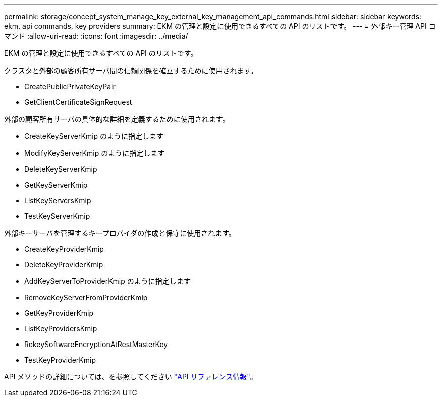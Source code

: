 ---
permalink: storage/concept_system_manage_key_external_key_management_api_commands.html 
sidebar: sidebar 
keywords: ekm, api commands, key providers 
summary: EKM の管理と設定に使用できるすべての API のリストです。 
---
= 外部キー管理 API コマンド
:allow-uri-read: 
:icons: font
:imagesdir: ../media/


[role="lead"]
EKM の管理と設定に使用できるすべての API のリストです。

クラスタと外部の顧客所有サーバ間の信頼関係を確立するために使用されます。

* CreatePublicPrivateKeyPair
* GetClientCertificateSignRequest


外部の顧客所有サーバの具体的な詳細を定義するために使用されます。

* CreateKeyServerKmip のように指定します
* ModifyKeyServerKmip のように指定します
* DeleteKeyServerKmip
* GetKeyServerKmip
* ListKeyServersKmip
* TestKeyServerKmip


外部キーサーバを管理するキープロバイダの作成と保守に使用されます。

* CreateKeyProviderKmip
* DeleteKeyProviderKmip
* AddKeyServerToProviderKmip のように指定します
* RemoveKeyServerFromProviderKmip
* GetKeyProviderKmip
* ListKeyProvidersKmip
* RekeySoftwareEncryptionAtRestMasterKey
* TestKeyProviderKmip


API メソッドの詳細については、を参照してください link:../api/index.html["API リファレンス情報"]。
